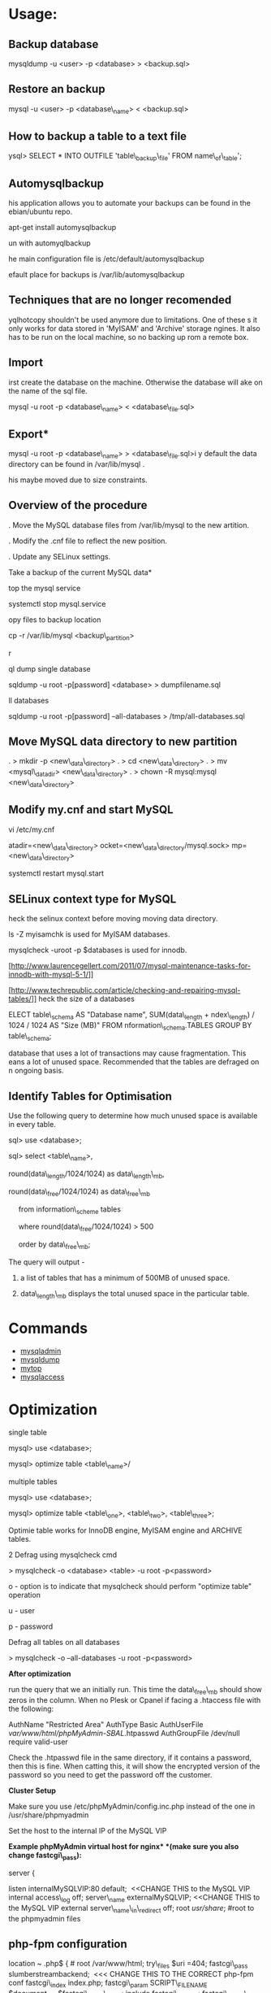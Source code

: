 #+TAGS: db mysql


* Usage:
** Backup database
 mysqldump -u <user> -p <database> > <backup.sql>

** Restore an backup
 mysql -u <user> -p <database\_name> < <backup.sql>

** How to backup a table to a text file
ysql> SELECT * INTO OUTFILE 'table\_backup\_file' FROM
name\_of\_table';

** Automysqlbackup
his application allows you to automate your backups can be found in the
ebian/ubuntu repo.

 apt-get install automysqlbackup

un with
 automyqlbackup

he main configuration file is /etc/default/automysqlbackup

efault place for backups is /var/lib/automysqlbackup

** Techniques that are no longer recomended

yqlhotcopy shouldn't be used anymore due to limitations. One of these
s it only works for data stored in 'MyISAM' and 'Archive' storage
ngines. It also has to be run on the local machine, so no backing up
rom a remote box.

** Import

irst create the database on the machine. Otherwise the database will
ake on the name of the sql file.

 mysql -u root -p <database\_name> < <database\_file.sql>

** Export*

 mysql -u root -p <database\_name> > <database\_file.sql>i
y default the data directory can be found in /var/lib/mysql .

his maybe moved due to size constraints.

** Overview of the procedure

. Move the MySQL database files from /var/lib/mysql to the new
artition.

. Modify the .cnf file to reflect the new position.

. Update any SELinux settings.

Take a backup of the current MySQL data*

top the mysql service

 systemctl stop mysql.service

opy files to backup location

 cp -r /var/lib/mysql <backup\_partition>

r

ql dump single database

 sqldump -u root -p[password] <database> > dumpfilename.sql

ll databases

 sqldump -u root -p[password] --all-databases > /tmp/all-databases.sql

** Move MySQL data directory to new partition

. > mkdir -p <new\_data\_directory>
. > cd <new\_data\_directory>
. > mv <mysql\_datadir> <new\_data\_directory>
. > chown -R mysql:mysql <new\_data\_directory>

** Modify my.cnf and start MySQL

 vi /etc/my.cnf

atadir=<new\_data\_directory>
ocket=<new\_data\_directory/mysql.sock>
mp=<new\_data\_directory>

 systemctl restart mysql.start

** SELinux context type for MySQL

heck the selinux context before moving moving data directory.

 ls -Z
myisamchk is used for MyISAM databases.

mysqlcheck -uroot -p $databases is used for innodb.

[http://www.laurencegellert.com/2011/07/mysql-maintenance-tasks-for-innodb-with-mysql-5-1/]]

[http://www.techrepublic.com/article/checking-and-repairing-mysql-tables/]]
heck the size of a databases

ELECT table\_schema AS "Database name", SUM(data\_length +
ndex\_length) / 1024 / 1024 AS "Size (MB)" FROM
nformation\_schema.TABLES GROUP BY table\_schema;

 database that uses a lot of transactions may cause fragmentation. This
eans a lot of unused space. Recommended that the tables are defraged on
n ongoing basis.

** Identify Tables for Optimisation

Use the following query to determine how much unused space is available
in every table.

sql> use <database>;

sql> select <table\_name>,

round(data\_length/1024/1024) as data\_length\_mb,

round(data\_free/1024/1024) as data\_free\_mb

     from information\_scheme tables

     where round(data\_free/1024/1024) > 500

     order by data\_free\_mb;

The query will output - 

1) a list of tables that has a minimum of 500MB of unused space.

2) data\_length\_mb displays the total unused space in the particular
   table.

* Commands 
- [[file://home/crito/org/tech/cmds/mysqladmin.org][mysqladmin]]
- [[file://home/crito/org/tech/cmds/mysqldump.org][mysqldump]]
- [[file://home/crito/org/tech/cmds/mytop.org][mytop]]
- [[file://home/crito/org/tech/cmds/mysqlaccess.org][mysqlaccess]]


* Optimization

single table

mysql> use <database>;

mysql> optimize table <table\_name>/

multiple tables

mysql> use <database>;

mysql> optimize table <table\_one>, <table\_two>, <table\_three>;

Optimie table works for InnoDB engine, MyISAM engine and ARCHIVE tables.

2 Defrag using mysqlcheck cmd

> mysqlcheck -o <database> <table> -u root -p<password>

o - option is to indicate that mysqlcheck should perform "optimize
table" operation

u - user

p - password

Defrag all tables on all databases

> mysqlcheck -o --all-databases -u root -p<password>

*After optimization*

run the query that we an initially run. This time the data\_free\_mb
should show zeros in the column.
When no Plesk or Cpanel if facing a .htaccess file with the following:

AuthName "Restricted Area" AuthType Basic AuthUserFile
/var/www/html/phpMyAdmin-SBAL/.htpasswd AuthGroupFile /dev/null require
valid-user

Check the .htpasswd file in the same directory, if it contains a
password, then this is fine. When catting this, it will show the
encrypted version of the password so you need to get the password off
the customer.

*Cluster Setup*

Make sure you use /etc/phpMyAdmin/config.inc.php instead of the one in
/usr/share/phpmyadmin

Set the host to the internal IP of the MySQL VIP

*Example phpMyAdmin virtual host for nginx* *(make sure you also change
fastcgi\_pass):*

server {

listen internalMySQLVIP:80 default;  <<CHANGE THIS to the MySQL VIP
internal access\_log off; server\_name externalMySQLVIP; <<CHANGE THIS
to the MySQL VIP external server\_name\_in\_redirect off; root
/usr/share/; #root to the phpmyadmin files

** php-fpm configuration
  :PROPERTIES:
  :CUSTOM_ID: php-fpm-configuration
  :END:

location ~ .php$ { # root /var/www/html; try\_files $uri =404;
fastcgi\_pass slumberstreambackend;  <<< CHANGE THIS TO THE CORRECT
php-fpm conf fastcgi\_index index.php; fastcgi\_param SCRIPT\_FILENAME
$document_root$fastcgi\_script\_name; include fastcgi\_params;
fastcgi\_buffer\_size 128k; fastcgi\_buffers 256 4k;
fastcgi\_busy\_buffers\_size 256k; fastcgi\_temp\_file\_write\_size
256k; }

}

*For any #2002 - Can't connect to local MySQL server through socket
errors*
[[https://serverfault.com/questions/592617/phpmyadmin-wont-connect-to-remote-mysql-instance]]
*Stop mysql*

> systemctl stop mysql.service

or

> /etc/init.d/mysql stop

or

> service mysql stop

*Access MySQL Safe Mode*

Enter safe mode

> sudo mysqld\_safe --skip-grant-tables &

login to mysql and the mysql database

> mysql -u root mysql

*Set new password*

mysql> update user set password=PASSWORD("new\_password") where
user='root';

mysql> flush privileges;


* Lectures
** To Shard or Not to Shard? - Peter Zaitsev		     :db:mysql:shard:
URL: [[https://www.youtube.com/watch?v%3D2MyyH-bH8Bw&list%3DWL&index%3D75][To Shard or Not to Shard?]]
+ Before you decide how to shard you'd best understand whether or not you really need to shard!

+ Single MySQL Can Do (Mid Range System)
  - 100K+ queries per second
  - 100K+ rows inserted/updated/deleted per second
  - 5M+ rows scanned per second
  - 10K+ concurrent connections
  - 10TB+ data size

+ MySQL 5.7 can perform 645000 qps

+ Calculating query load
Example:
3M daily active users
30 interactions per user per day
10 queries per interaction
3x peak versus average use
= 31250 Queries/sec10 queries per interaction

+ Avoiding Sharding
  - Enterprise with 200K+ wmployees internal Drupal installation
  - E-commerce merchant with $10M+ sales per month
    - both run on a single MySQL instance

+ Startegies to Delay Sharding
  - Architecture
    - Building up from small blocks
    - Each "owning" its data
    - "Microservices"
  - Functional Partitioning
    - Keep separate data separate
  - Replication
    - Scale reads
    - Beware - MySQL replication is aynchronous
  - Caching
    - Scale Reads
    - Query Cache
    - Application Server Cache
    - Memcache/Redis
    - Summary Tables - caching mysql in mysql
    - HTTP Cache
  - Queueing
    - Scale Writes
    - Balance Demand Spikes
    - Batch Work
    - Redis
    - RabbitMQ
    - ActiveMQ
    - Kafka
  - Beyond MySQL
    - Analytics
      - Hadoop
      - Vertica
      - Spark
    - Full Text Search
      - ElasticSearch
      - Sphinx
      - Solr
    - Document Store
      - MongoDB
      - CouchBase
      - RethinkDB
      - cassandra
  - Optimize
    - Do "Simple" optimization first    
      
+ Hardware
  - Fast CPUs - MySQL likes fast processor
  - Plenty of memory
  - Fast flash storage - shouldn't be using spinning disks
  - Good network(keep it close) - latency will casue queries
    - app server and db should not be many hops apart
      
+ Environment
  - Linux is the most common OS
  - New MySQL versions scale better
  - Use a recent GA version(MySQL 5.7)
    
+ Configuration
  - Configure MySQL Server Properly - the default configure shouldn't be used customize for your need
  - What storage engine is reight for you
    - innodb - good all rounder
    - TokuDB is another option

+ Sharding - When?
  - Too Early - waste resources
  - Too Late - Run into the wall

+ Architectural Runway
  - Sharding is architecture consideration
    - sharding over a wkend is crazy, it should be apart of the arch development
  - Make it part of your achitecture runway planning
  - How long would it take you to implement Sharding?
    
+ Capactiy Planning
  - Know where your wall is!
  - Be conservative in your estimates!
  - Do not plan for linear scalability!

+ Benefits of Sharding
  - It is the only way to get "Facebook" scale
  - removes complex caching layer
  - removes asynchronous replication for scaling
  + Isolation
    - Security - seperates data into own blocks
    - Compliance - this speration my be required for compliance
    - keeping data close to use - law regarding data remaining in county of origin
  + Costs
    - Can use lower power systems
    - Especially important in the cloud

+ Sharding Questions
  + Sharding Level
    - Database Level
    - Deployment Unit Level - normally when db are going to be in different physical locations
  + Sharding Keys
    - Most "small" accesses go to single shard
    - No shard is too larde in terms of data or load
    - May double-store date with different sharding keys if needed
  + Sharding Unit
    - Shard = Physical MySQL instance
    - Shard = Schema
    - Multiple "Shards" Per Schema/Table
  + Sharding HA
    - More chance of failure
    - Increased need for HA
    - Sharding over Master-Slave "Clusters"
      
+ Sharding Technologies
  - Roll-your-own
  - Vitess - one to watch
  - Jetpants    - not much support
  - Shard-Query - not much support
  - Clustrix - close source not much traction
  - MySQL Cluster - complicated tech difficult to use
  - MySQL Fabric - official solution from MySQL team at Oracle
  - Tesora Database Virt Engine - Automated
  - ScaleArc - Rule Based, Commercial popular
  - ScaleBase - Died, Zombie
    
+ Summary
  - Multiple technologies for Sharding
  - There is no standard solution used across the board

** Scaling MySQL and MariaDB - Max Mether
URL: [[https://www.youtube.com/watch?v%3D44tRhxGYXTY&list%3DWL&index%3D74][Scaling MySQL and MariaDB]]

* Tutorials
* Books

